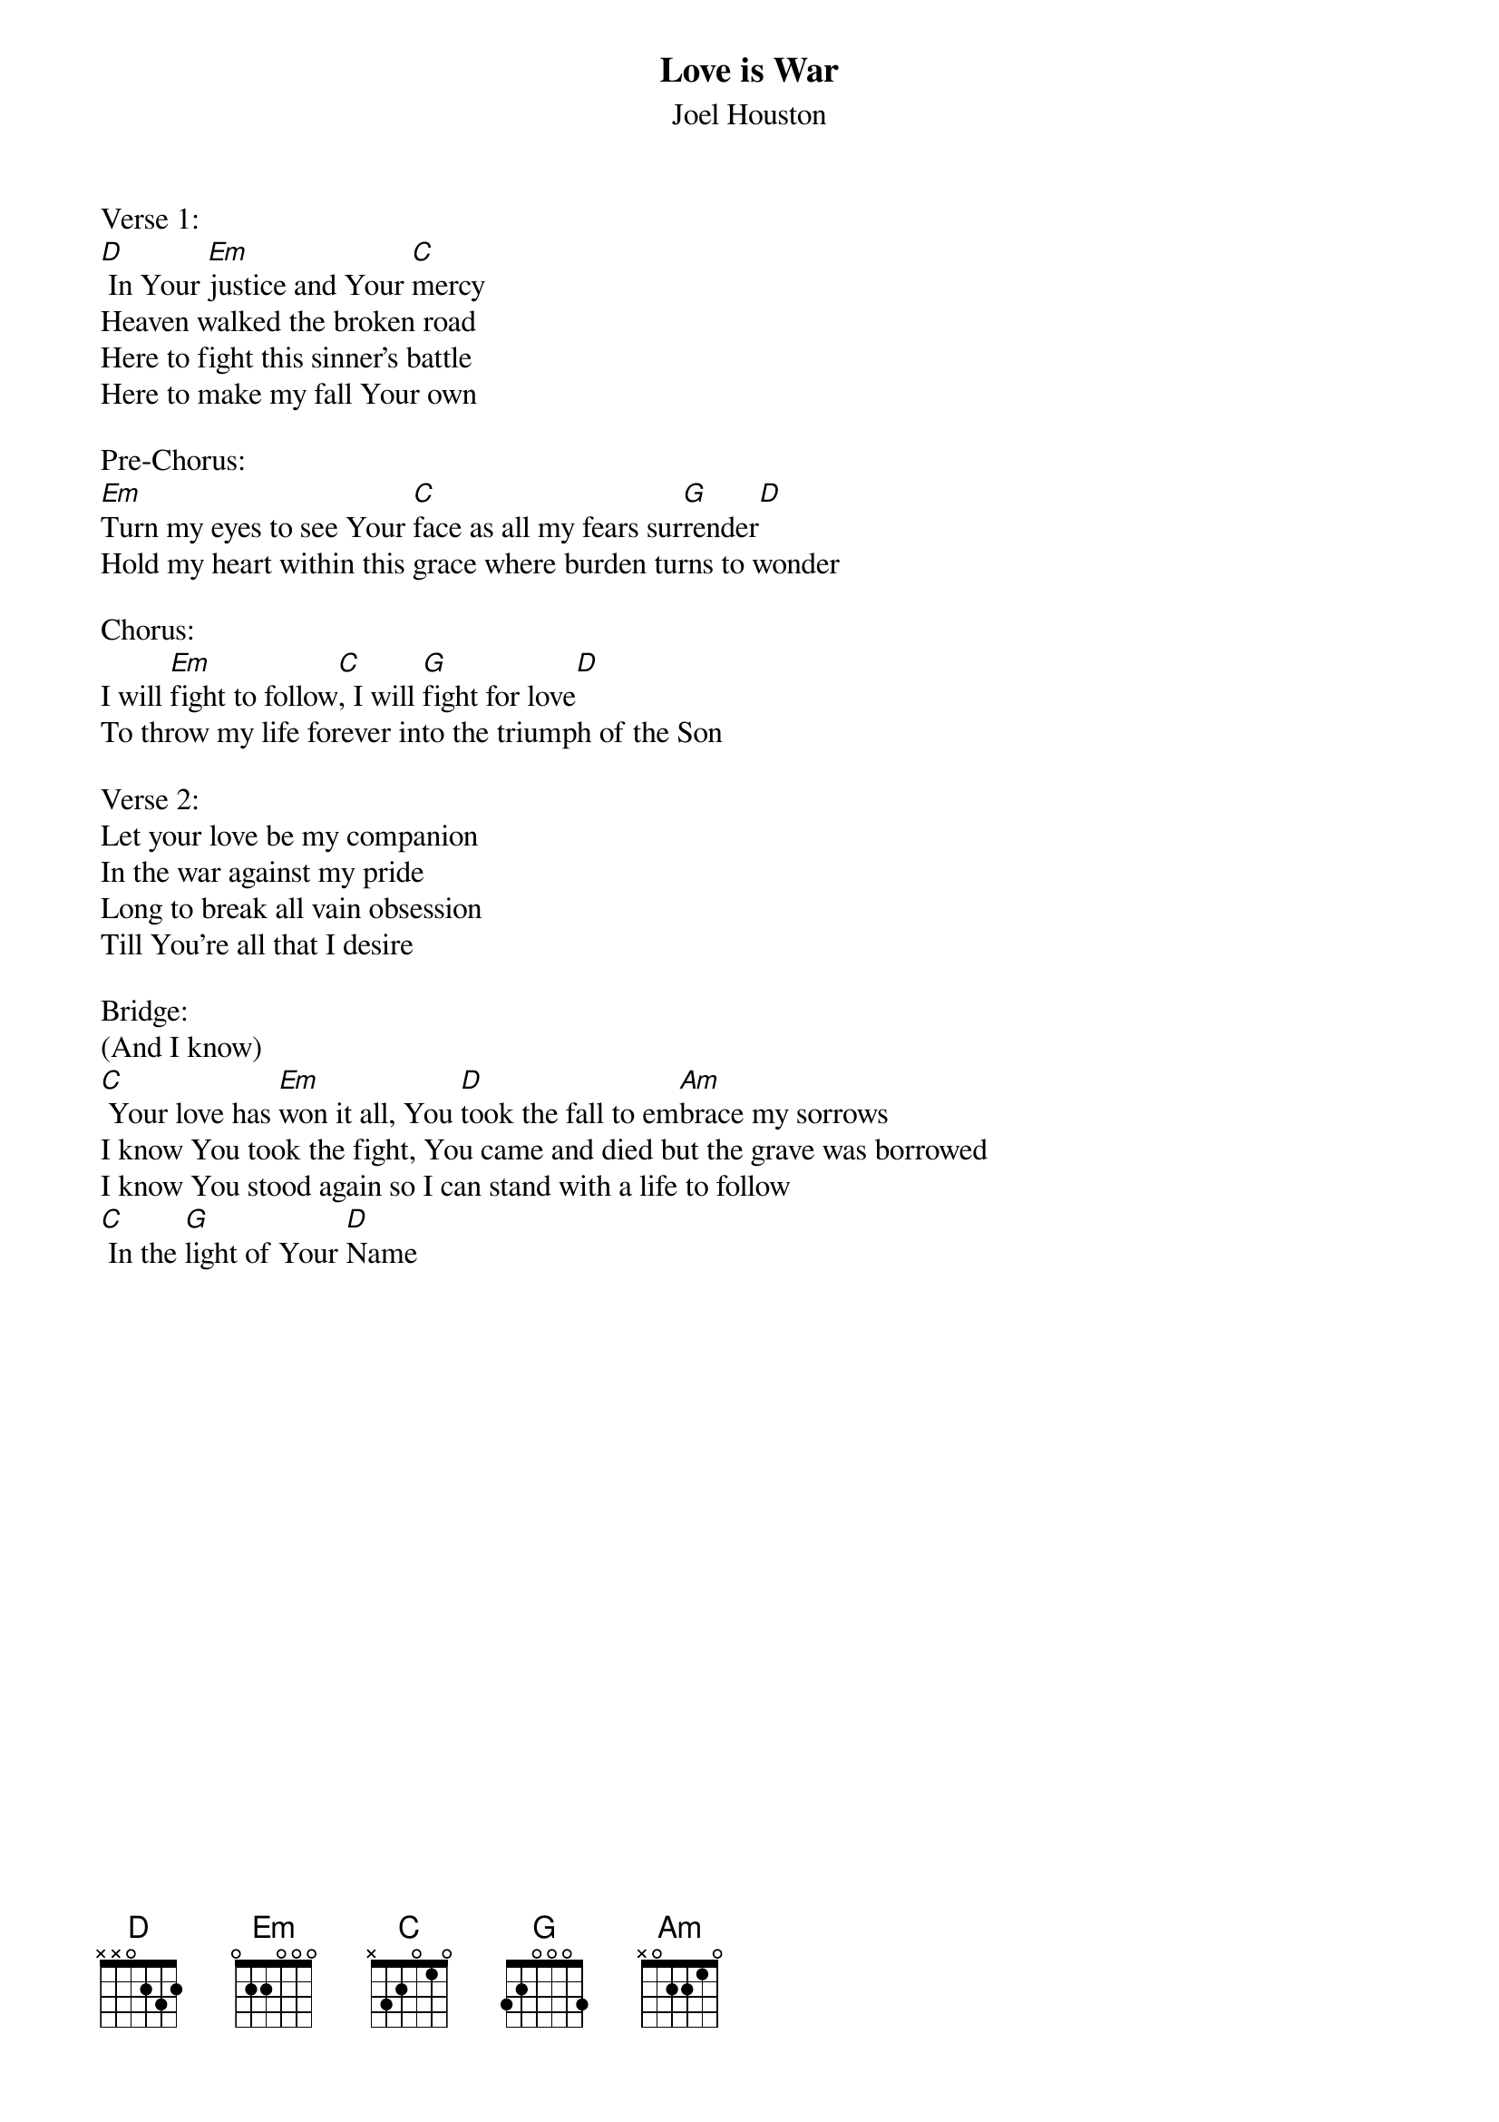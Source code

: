 {title:Love is War}
{subtitle:Joel Houston}
{key:Gm}

Verse 1:
[D] In Your [Em]justice and Your [C]mercy
Heaven walked the broken road
Here to fight this sinner's battle
Here to make my fall Your own

Pre-Chorus:
[Em]Turn my eyes to see Your [C]face as all my fears sur[G]render[D]
Hold my heart within this grace where burden turns to wonder

Chorus:
I will [Em]fight to follow[C], I will [G]fight for love[D]
To throw my life forever into the triumph of the Son

Verse 2:
Let your love be my companion
In the war against my pride
Long to break all vain obsession
Till You’re all that I desire

Bridge:
(And I know)
[C] Your love has [Em]won it all, You [D]took the fall to em[Am]brace my sorrows
I know You took the fight, You came and died but the grave was borrowed
I know You stood again so I can stand with a life to follow
[C] In the [G]light of Your [D]Name
